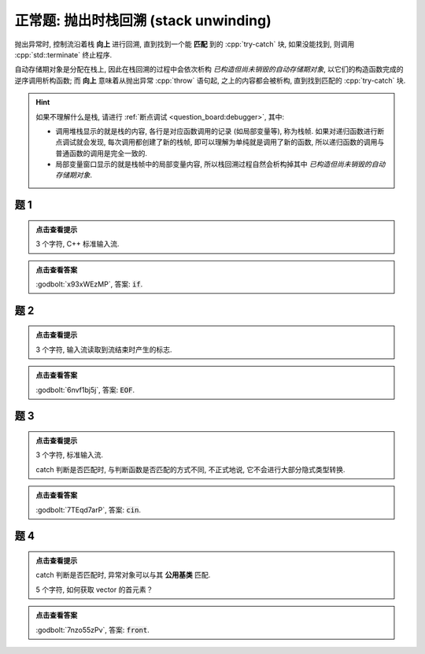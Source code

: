 ************************************************************************************************************************
正常题: 抛出时栈回溯 (stack unwinding)
************************************************************************************************************************

抛出异常时, 控制流沿着栈 **向上** 进行回溯, 直到找到一个能 **匹配** 到的 :cpp:`try-catch` 块, 如果没能找到, 则调用 :cpp:`std::terminate` 终止程序.

自动存储期对象是分配在栈上, 因此在栈回溯的过程中会依次析构 *已构造但尚未销毁的自动存储期对象*, 以它们的构造函数完成的逆序调用析构函数;
而 **向上** 意味着从抛出异常 :cpp:`throw` 语句起, 之上的内容都会被析构, 直到找到匹配的 :cpp:`try-catch` 块.

.. hint::

  如果不理解什么是栈, 请进行 :ref:`断点调试 <question_board:debugger>`, 其中:

  - 调用堆栈显示的就是栈的内容, 各行是对应函数调用的记录 (如局部变量等), 称为栈帧. 如果对递归函数进行断点调试就会发现, 每次调用都创建了新的栈帧, 即可以理解为单纯就是调用了新的函数, 所以递归函数的调用与普通函数的调用是完全一致的.
  - 局部变量窗口显示的就是栈帧中的局部变量内容, 所以栈回溯过程自然会析构掉其中 *已构造但尚未销毁的自动存储期对象*.

========================================================================================================================
题 1
========================================================================================================================

.. code-block:: cpp
  :linenos:

  void function() {
    try {
      Printer c1{Info{.ctor = "c", .dtor = "i"}};
      throw 1;
    } catch (int) {
      std::cout << "n";
    }
  }

  auto main() -> int {
    function();
  }

.. admonition:: 点击查看提示
  :class: dropdown

  3 个字符, C++ 标准输入流.

.. admonition:: 点击查看答案
  :class: dropdown, solution

  :godbolt:`x93xWEzMP`, 答案: :code:`if`.

========================================================================================================================
题 2
========================================================================================================================

.. code-block:: cpp
  :linenos:

  void function1() {
    Printer c1{Info{.ctor = "O", .dtor = "F"}};
    throw 1.0;
  }

  void function2() {
    Printer* c1 = new Printer{Info{.ctor = "E", .dtor = "I"}};
    function1();
    Printer c2{Info{.ctor = "H", .dtor = "L"}};
  }

  auto main() -> int {
    try {
      function2();
    } catch (double) {
    }
  }

.. admonition:: 点击查看提示
  :class: dropdown

  3 个字符, 输入流读取到流结束时产生的标志.

.. admonition:: 点击查看答案
  :class: dropdown, solution

  :godbolt:`6nvf1bj5j`, 答案: :code:`EOF`.

========================================================================================================================
题 3
========================================================================================================================

.. code-block:: cpp
  :linenos:

  void function1() {
    try {
      Printer c1{Info{.ctor = "i", .dtor = "n"}};
      throw 1;
    } catch (double) {
    }
  }

  void function2() {
    Printer* c1 = new Printer{Info{.ctor = "c", .dtor = "u"}};
    function1();
    Printer c2{Info{.ctor = "o", .dtor = "t"}};
  }

  auto main() -> int {
    try {
      function2();
    } catch (int) {
    }
  }

.. admonition:: 点击查看提示
  :class: dropdown

  3 个字符, 标准输入流.

  catch 判断是否匹配时, 与判断函数是否匹配的方式不同, 不正式地说, 它不会进行大部分隐式类型转换.

.. admonition:: 点击查看答案
  :class: dropdown, solution

  :godbolt:`7TEqd7arP`, 答案: :code:`cin`.

========================================================================================================================
题 4
========================================================================================================================

.. code-block:: cpp
  :linenos:

  class Base {};

  class Derived : public Base {};

  void function1() {
    try {
      Printer c1{Info{.ctor = "r", .dtor = "o"}};
      throw Derived{};
    } catch (Base&) {
    }
  }

  void function2() {
    Printer* c1 = new Printer( Info{.ctor = "f", .dtor = "z"} );
    function1();
    Printer c2(Info{.ctor = "n", .dtor = "t"});
  }

  auto main() -> int {
    try {
      function2();
    } catch (Derived&) {
    }
  }

.. admonition:: 点击查看提示
  :class: dropdown

  catch 判断是否匹配时, 异常对象可以与其 **公用基类** 匹配.

  5 个字符, 如何获取 vector 的首元素？

.. admonition:: 点击查看答案
  :class: dropdown, solution

  :godbolt:`7nzo55zPv`, 答案: :code:`front`.
